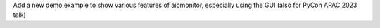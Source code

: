 Add a new demo example to show various features of aiomonitor, especially using the GUI (also for PyCon APAC 2023 talk)
